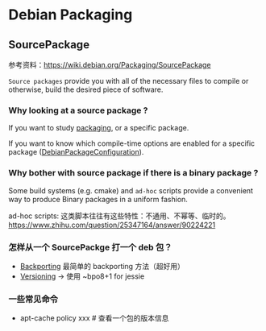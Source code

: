 * Debian Packaging
** SourcePackage
参考资料：[[https://wiki.debian.org/Packaging/SourcePackage]]

=Source packages= provide you with all of the necessary files to
compile or otherwise, build the desired piece of software.

*** Why looking at a source package ?
If you want to study [[https://wiki.debian.org/Packaging][packaging]], or a specific package.

If you want to know which compile-time options are enabled for
 a specific package ([[https://wiki.debian.org/DebianPackageConfiguration][DebianPackageConfiguration]]).

*** Why bother with source package if there is a binary package ?

Some build systems (e.g. cmake) and =ad-hoc= scripts provide a
convenient way to produce Binary packages in a uniform fashion.

ad-hoc scripts: 这类脚本往往有这些特性：不通用、不幂等、临时的。
https://www.zhihu.com/question/25347164/answer/90224221

*** 怎样从一个 SourcePackge 打一个 deb 包？
- [[https://wiki.debian.org/SimpleBackportCreation][Backporting]] 最简单的 backporting 方法（超好用）
- [[https://backports.debian.org/news/jessie_released_-_backports_related_changes/][Versioning]] -> 使用 ~bpo8+1 for jessie

*** 一些常见命令

- apt-cache policy xxx  # 查看一个包的版本信息
